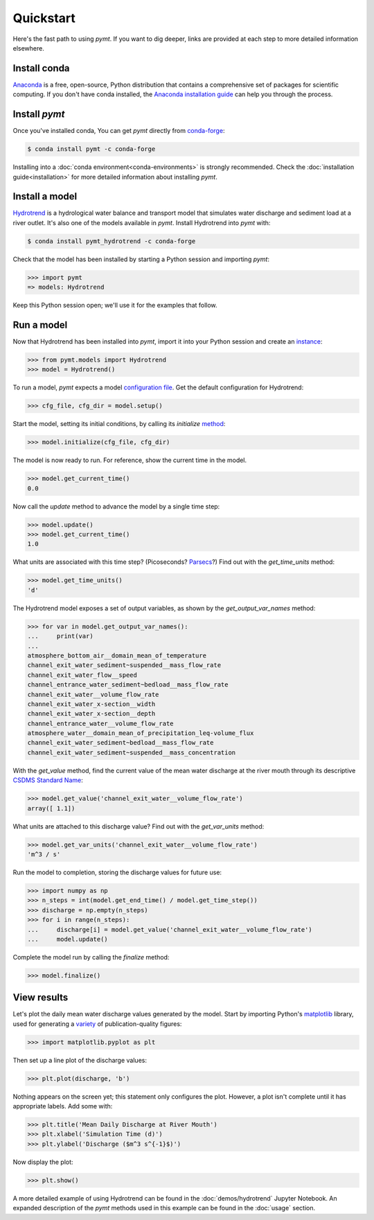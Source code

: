 Quickstart
==========

Here's the fast path to using *pymt*.
If you want to dig deeper,
links are provided at each step to more detailed information elsewhere.


Install conda
-------------

`Anaconda`_ is a free, open-source, Python distribution
that contains a comprehensive set of packages for scientific computing.
If you don't have conda installed, the `Anaconda installation guide`_
can help you through the process.

.. _Anaconda: https://www.anaconda.com/distribution/
.. _Anaconda installation guide: http://docs.anaconda.com/anaconda/install/


Install *pymt*
--------------

Once you've installed conda,
You can get *pymt* directly from `conda-forge`_:

.. code-block:: bash

  $ conda install pymt -c conda-forge 

Installing into a :doc:`conda environment<conda-environments>`
is strongly recommended.
Check the :doc:`installation guide<installation>`
for more detailed information about installing *pymt*.

.. _conda-forge: https://conda-forge.org/


.. _install-a-model:

Install a model
---------------

`Hydrotrend`_ is a hydrological water balance and transport model
that simulates water discharge and sediment load at a river outlet.
It's also one of the models available in *pymt*.
Install Hydrotrend into *pymt* with:

.. code-block:: console

    $ conda install pymt_hydrotrend -c conda-forge

Check that the model has been installed by starting a Python
session and importing *pymt*:

.. code-block:: python

    >>> import pymt
    => models: Hydrotrend

Keep this Python session open;
we'll use it for the examples that follow.

.. _Hydrotrend: https://csdms.colorado.edu/wiki/Model:HydroTrend

.. _run-a-model:

Run a model
-----------

Now that Hydrotrend has been installed into *pymt*,
import it into your Python session and create an `instance`_:

.. code-block:: python

  >>> from pymt.models import Hydrotrend
  >>> model = Hydrotrend()

To run a model,
*pymt* expects a model `configuration file`_.
Get the default configuration for Hydrotrend:

.. code-block:: python

  >>> cfg_file, cfg_dir = model.setup()

Start the model, setting its initial conditions,
by calling its *initialize* `method`_:

.. code-block:: python

  >>> model.initialize(cfg_file, cfg_dir)

The model is now ready to run.
For reference, show the current time in the model.

.. code-block:: python

  >>> model.get_current_time()
  0.0

Now call the *update* method to advance the model
by a single time step:

.. code-block:: python

  >>> model.update()
  >>> model.get_current_time()
  1.0

What units are associated with this time step?
(Picoseconds? `Parsecs`_?)
Find out with the *get_time_units* method:

.. code-block:: python

  >>> model.get_time_units()
  'd'

The Hydrotrend model exposes a set of output variables,
as shown by the *get_output_var_names* method:

.. code-block:: python

  >>> for var in model.get_output_var_names():
  ...     print(var)
  ...
  atmosphere_bottom_air__domain_mean_of_temperature
  channel_exit_water_sediment~suspended__mass_flow_rate
  channel_exit_water_flow__speed
  channel_entrance_water_sediment~bedload__mass_flow_rate
  channel_exit_water__volume_flow_rate
  channel_exit_water_x-section__width
  channel_exit_water_x-section__depth
  channel_entrance_water__volume_flow_rate
  atmosphere_water__domain_mean_of_precipitation_leq-volume_flux
  channel_exit_water_sediment~bedload__mass_flow_rate
  channel_exit_water_sediment~suspended__mass_concentration

With the *get_value* method,
find the current value of the mean water discharge at the river mouth
through its descriptive `CSDMS Standard Name`_:

.. code-block:: python

  >>> model.get_value('channel_exit_water__volume_flow_rate')
  array([ 1.1])

What units are attached to this discharge value?
Find out with the *get_var_units* method:

.. code-block:: python

  >>> model.get_var_units('channel_exit_water__volume_flow_rate')
  'm^3 / s'

Run the model to completion,
storing the discharge values for future use:

.. code-block:: python

  >>> import numpy as np
  >>> n_steps = int(model.get_end_time() / model.get_time_step())
  >>> discharge = np.empty(n_steps)
  >>> for i in range(n_steps):
  ...     discharge[i] = model.get_value('channel_exit_water__volume_flow_rate')
  ...     model.update()

Complete the model run by calling the *finalize* method:

.. code-block:: python

  >>> model.finalize()

.. _instance: https://en.wikipedia.org/wiki/Instance_(computer_science)
.. _configuration file: https://en.wikipedia.org/wiki/Configuration_file
.. _method: https://en.wikipedia.org/wiki/Method_(computer_programming)
.. _Parsecs: https://www.esquire.com/entertainment/movies/a20967903/solo-star-wars-kessel-distance-plot-hole/
.. _CSDMS Standard Name: https://csdms.colorado.edu/wiki/CSDMS_Standard_Names


View results
------------

Let's plot the daily mean water discharge values generated by the model.
Start by importing Python's `matplotlib`_ library,
used for generating a `variety`_ of publication-quality figures:

.. code-block:: python

  >>> import matplotlib.pyplot as plt

Then set up a line plot of the discharge values:

.. code-block:: python

  >>> plt.plot(discharge, 'b')

Nothing appears on the screen yet; this statement only
configures the plot.
However, a plot isn't complete until it has appropriate labels.
Add some with:

.. code-block:: python

  >>> plt.title('Mean Daily Discharge at River Mouth')
  >>> plt.xlabel('Simulation Time (d)')
  >>> plt.ylabel('Discharge ($m^3 s^{-1}$)')

Now display the plot:

.. code-block:: python

  >>> plt.show()

.. image:: _static/hydrotrend-discharge.png
    :align: center
    :scale: 75%
    :alt: Mean daily water discharge from the Hydrotrend model.

A more detailed example of using Hydrotrend 
can be found in the :doc:`demos/hydrotrend`
Jupyter Notebook.
An expanded description of the *pymt* methods used in this example
can be found in the :doc:`usage` section.

.. _matplotlib: https://matplotlib.org
.. _variety: https://matplotlib.org/gallery/index.html
